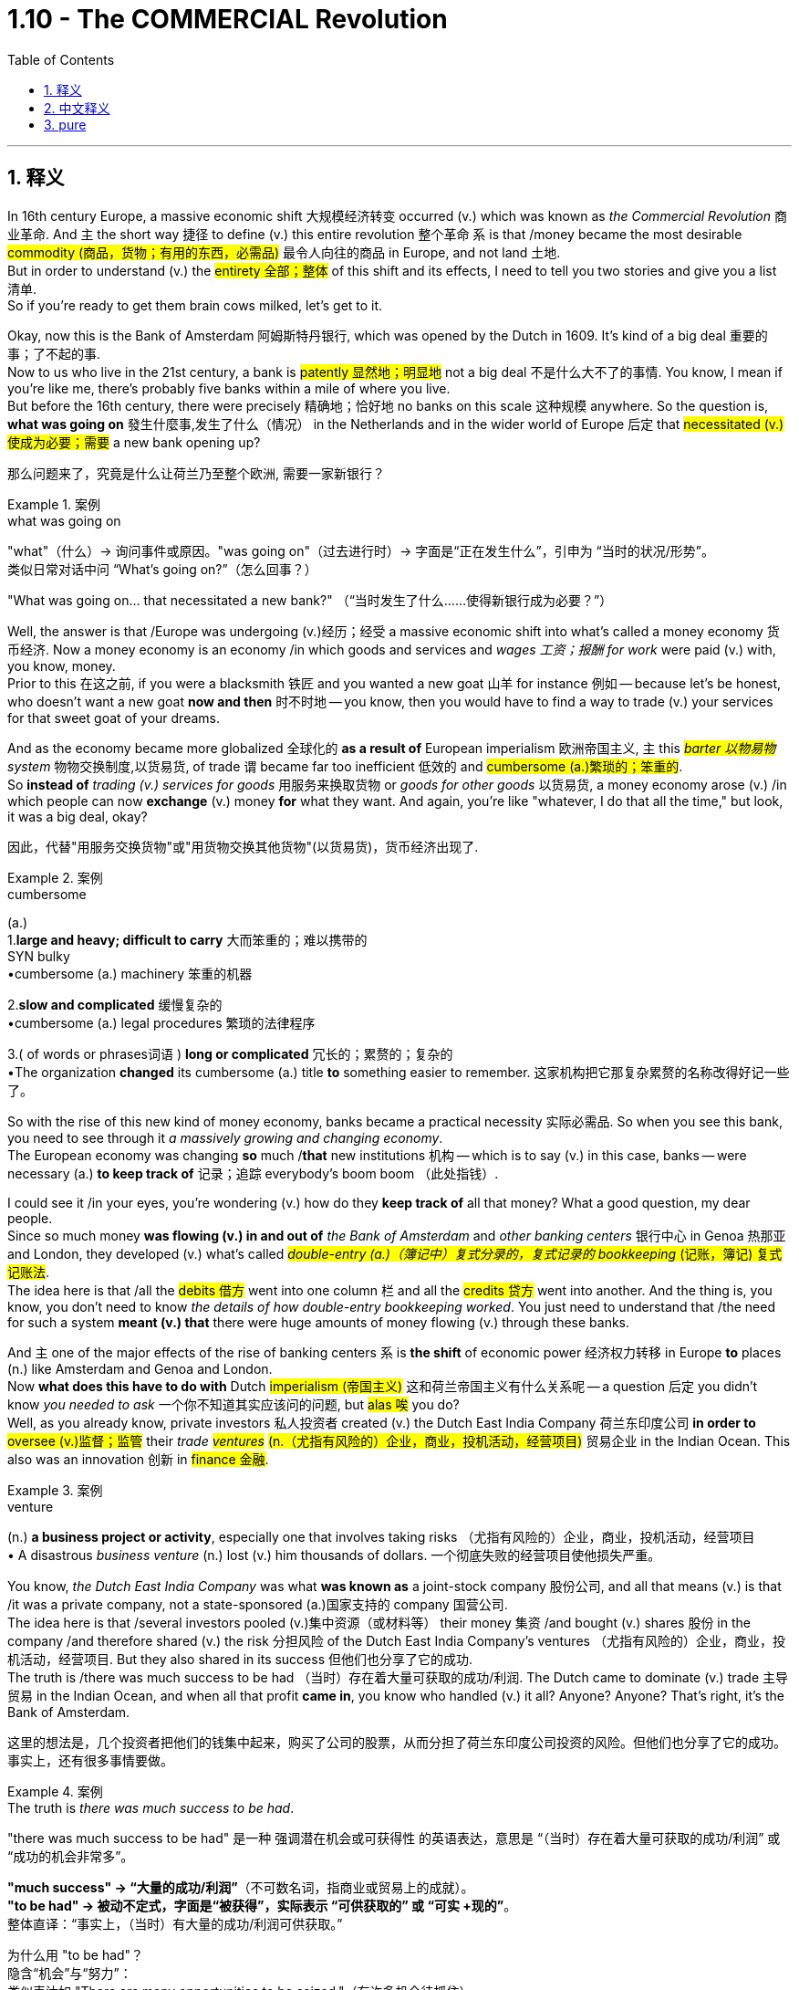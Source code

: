 
= 1.10 - The COMMERCIAL Revolution
:toc: left
:toclevels: 3
:sectnums:
:stylesheet: ../../myAdocCss.css

'''

== 释义

In 16th century Europe, a massive economic shift 大规模经济转变 occurred (v.) which was known as _the Commercial Revolution_ 商业革命. And `主` the short way 捷径 to define (v.) this entire revolution 整个革命 `系` is that /money became the most desirable #commodity (商品，货物；有用的东西，必需品)# 最令人向往的商品 in Europe, and not land 土地.  +
But in order to understand (v.) the #entirety 全部；整体# of this shift and its effects, I need to tell you two stories and give you a list 清单.  +
So if you're ready to get them brain cows milked, let's get to it. +

Okay, now this is the Bank of Amsterdam 阿姆斯特丹银行, which was opened by the Dutch in 1609. It's kind of a big deal 重要的事；了不起的事.  +
Now to us who live in the 21st century, a bank is #patently 显然地；明显地# not a big deal 不是什么大不了的事情. You know, I mean if you're like me, there's probably five banks within a mile of where you live.  +
But before the 16th century, there were precisely 精确地；恰好地 no banks on this scale 这种规模 anywhere. So the question is, *what was going on* 發生什麼事,发生了什么（情况） in the Netherlands and in the wider world of Europe 后定 that #necessitated (v.)使成为必要；需要# a new bank opening up? +

[.my2]
那么问题来了，究竟是什么让荷兰乃至整个欧洲, 需要一家新银行？

[.my1]
.案例
====
.what was going on
"what"​​（什么）→ 询问事件或原因。
​​"was going on"​​（过去进行时）→ 字面是“正在发生什么”，引申为 ​​“当时的状况/形势”​​。 +
类似日常对话中问 “What’s going on?”（怎么回事？）

"What was going on... that necessitated a new bank?"
（“当时发生了什么……使得新银行成为必要？”）
====

Well, the answer is that /Europe was undergoing (v.)经历；经受 a massive economic shift into what's called a money economy 货币经济. Now a money economy is an economy /in which goods and services and _wages 工资；报酬 for work_ were paid (v.) with, you know, money.  +
Prior to this 在这之前, if you were a blacksmith 铁匠 and you wanted a new goat 山羊 for instance 例如 -- because let's be honest, who doesn't want a new goat *now and then* 时不时地 -- you know, then you would have to find a way to trade (v.) your services for that sweet goat of your dreams. +

And as the economy became more globalized 全球化的 *as a result of* European imperialism 欧洲帝国主义, `主` this _##barter 以物易物## system_ 物物交换制度,以货易货, of trade `谓` became far too inefficient 低效的 and #cumbersome (a.)繁琐的；笨重的#.  +
So *instead of* _trading (v.) services for goods_ 用服务来换取货物 or _goods for other goods_ 以货易货, a money economy arose (v.) /in which people can now *exchange* (v.) money *for* what they want. And again, you're like "whatever, I do that all the time," but look, it was a big deal, okay? +

[.my2]
因此，代替"用服务交换货物"或"用货物交换其他货物"(以货易货)，货币经济出现了.

[.my1]
.案例
====
.cumbersome
(a.) +
1.*large and heavy; difficult to carry* 大而笨重的；难以携带的 +
SYN bulky +
•cumbersome (a.) machinery 笨重的机器 +

2.*slow and complicated* 缓慢复杂的 +
•cumbersome (a.) legal procedures 繁琐的法律程序 +

3.( of words or phrases词语 ) *long or complicated* 冗长的；累赘的；复杂的 +
•The organization *changed* its cumbersome (a.) title *to* something easier to remember. 这家机构把它那复杂累赘的名称改得好记一些了。 +
====

So with the rise of this new kind of money economy, banks became a practical necessity 实际必需品. So when you see this bank, you need to see through it _a massively growing and changing economy_.  +
The European economy was changing *so* much /*that* new institutions 机构 -- which is to say (v.) in this case, banks -- were necessary (a.) *to keep track of* 记录；追踪 everybody's boom boom （此处指钱）. +

I could see it /in your eyes, you're wondering (v.) how do they *keep track of* all that money? What a good question, my dear people.  +
Since so much money *was flowing (v.) in and out of* _the Bank of Amsterdam_ and _other banking centers_ 银行中心 in Genoa 热那亚 and London, they developed (v.) what's called #_double-entry (a.)（簿记中）复式分录的，复式记录的 bookkeeping_ (记账，簿记) 复式记账法#.  +
The idea here is that /all the #debits 借方# went into one column 栏 and all the #credits 贷方# went into another. And the thing is, you know, you don't need to know _the details of how double-entry bookkeeping worked_. You just need to understand that /the need for such a system *meant (v.) that* there were huge amounts of money flowing (v.) through these banks. +

And `主` one of the major effects of the rise of banking centers `系` is *the shift* of economic power 经济权力转移 in Europe *to* places (n.) like Amsterdam and Genoa and London.  +
Now *what does this have to do with* Dutch #imperialism (帝国主义)# 这和荷兰帝国主义有什么关系呢 -- a question 后定 you didn't know _you needed to ask_ 一个你不知道其实应该问的问题, but #alas 唉# you do?  +
Well, as you already know, private investors 私人投资者 created (v.) the Dutch East India Company 荷兰东印度公司 *in order to* #oversee (v.)监督；监管# their _trade ##ventures##_ #(n.（尤指有风险的）企业，商业，投机活动，经营项目)# 贸易企业 in the Indian Ocean. This also was an innovation 创新 in #finance 金融#. +

[.my1]
.案例
====
.venture
(n.) *a business project or activity*, especially one that involves taking risks （尤指有风险的）企业，商业，投机活动，经营项目 +
• A disastrous _business venture_ (n.) lost (v.) him thousands of dollars. 一个彻底失败的经营项目使他损失严重。
====

You know, _the Dutch East India Company_ was what *was known as* a joint-stock company 股份公司, and all that means (v.) is that /it was a private company, not a state-sponsored (a.)国家支持的 company 国营公司.  +
The idea here is that /several investors pooled (v.)集中资源（或材料等） their money 集资 /and bought (v.) shares 股份 in the company /and therefore shared (v.) the risk 分担风险 of the Dutch East India Company's ventures （尤指有风险的）企业，商业，投机活动，经营项目. But they also shared in its success 但他们也分享了它的成功.  +
The truth is /there was much success to be had （当时）存在着大量可获取的成功/利润. The Dutch came to dominate (v.) trade 主导贸易 in the Indian Ocean, and when all that profit *came in*, you know who handled (v.) it all? Anyone? Anyone? That's right, it's the Bank of Amsterdam. +

[.my2]
这里的想法是，几个投资者把他们的钱集中起来，购买了公司的股票，从而分担了荷兰东印度公司投资的风险。但他们也分享了它的成功。事实上，还有很多事情要做。

[.my1]
.案例
====
.The truth is _there was much success to be had_.
"there was much success to be had"​​ 是一种 ​​强调潜在机会或可获得性​​ 的英语表达，意思是 ​​“（当时）存在着大量可获取的成功/利润”​​ 或 ​​“成功的机会非常多”​​。

*"much success"​​ → “大量的成功/利润”*（不可数名词，指商业或贸易上的成就）。 +
​​*"to be had"​​ → 被动不定式，字面是“被获得”，实际表示 ​​“可供获取的”​​ 或 ​​“可实 +现的”*​​。 +
​​整体直译​​：​​“事实上，（当时）有大量的成功/利润可供获取。”​ +

为什么用 "to be had"？​​ +
​​隐含“机会”与“努力”​​： +
类似表达如 "There are many opportunities to be seized."（有许多机会待抓住）。 +

"to be had" 暗示成功 ​​需要主动争取​​，而非 passively waiting（被动等待）。 +
​​对比其他表达​​： +
*若说 "there was much success"，仅陈述“成功存在”，但 ​​"to be had"​​ 强调 ​​“可争取性”​*​，更符合 VOC 作为商业公司的冒险性质。 +

====


So the point is, this bank stands (v.) as a #monument 丰碑；纪念物# to the massive economic shifts toward a _money economy_ in 16th century Europe. +

For the second story, let me introduce you to a mountain 山，高山 you've probably never *heard of* /in a place 后定 you have likely never been 你可能从来没有去过. This is a mountain in the city of Potosí 波托西, which is located (v.) in what is now southern Bolivia 玻利维亚, and _which was_ in the 16th century _part of the Spanish Empire_ in the Americas 美洲.  +
And the Spanish loved this mountain. And you know, love is probably too weak 虚弱的，无力的 a word. They loved it, they #loafed (v.)闲逛，游荡;一条（面包）# it, and they loved it *so* much *that* they drew (v.)描绘；起草 it, they painted it, they sent _postcards 明信片 of it_ back to Spain. They positively 绝对地 #fainted (v.)晕厥# over this mountain.  +
强调句 *It was* this mountain *that* would change (v.) the face of the European economy for almost 150 years. +

[.my1]
.案例
====
.Cerro Rico
是安第斯山脉中玻利维亚城市 Potosí  (波托西) 附近的一座山峰。塞罗里科山通常被认为是由银矿石“构成”的，它因为向西班牙帝国提供了大量的白银而闻名. +
由于在山上进行采矿作业，波托西市成为新大陆最大的城市之一。

波多西山是人类历史上最丰富的银矿。16 世纪至 18 世纪，全球 80%的银矿都产自这座矿山。

这座山上的银矿开采活动, 至今仍在继续。*由于恶劣的劳动条件，例如缺乏防护设备以防止持续吸入粉尘，许多矿工患上了" silicosis 硅肺病" 。他们的预期寿命约为 40 年。*

到 1565 年，塞罗里科的高品位银矿石已经开采殆尽。 在一种被称为 “露台法” 的银提取方法引入后，银的提取工作重新开始。这种方法使用汞, 形成"银汞合金"，并从低品位矿石中提取银。**由于使用汞，**且矿井中银的产量很高，美洲印第安劳工**"汞中毒"现象十分常见，导致许多矿工死亡。**

image:/img/Cerro Rico.jpg[,25%]
image:/img/Cerro Rico 2.jpg[,35%]

====

So why did they love it so much? Because inside that mountain /they found metric buttloads of 大量的 silver 白银. And as that silver *was sent back to* Spain /and flooded 涌入；充斥 the European economy, it had a couple major effects. +

First, `主` this #influx (n.)流入;（人或物的）大量涌入，大量流入；（水）流入，注入（河，湖，海）# of silver `谓` caused (v.) what's known as the Price Revolution 价格革命, which is a phenomenon 现象 in which prices steadily 稳定地 rose (v.) for about a century and a half 一个半世纪.  +
Now why would more silver cause (v.) prices to rise (v.)? Well, that's what we call inflation 通货膨胀.  +
And think about it -- if people living in Spain _all of a sudden_ 突然 had (v.) a bunch more money to spend  (v.)花（钱），花费；消耗, then what are they going to do? They're going to buy a bunch of #crap 质量差的东西；蹩脚货#.  +
Well, when the producers of that stuff *realize (v.) that* they'*re running short 缺乏，不足 on* goods 货物短缺, they're going *to raise (v.) their prices* /so that their stocks aren't #depleted (v.)耗尽,使减少，弄空# so quickly. And that *makes (v.) sense*, right? +

But the problem is that /all this new wealth was not equally distributed (v.)分配 to everyone. So for all those people /who weren't fortunate enough *to get their hands 得到，获得 on* this new influx 大量涌入，大量流入 of silver, for them /`主` the prices of goods they needed `谓` just rose (v.), and they had no money *to pay for* it.  +
And while this started (v.) in Spain, the effects of the Price Revolution were felt (v.) throughout much of Europe as well. +

But we're talking about agriculture 农业 here, so what did the Price Revolution have to do with 涉及，牵涉 farming? Well, first you need to understand _how farming had been done_ prior to this.  +
So before the 16th century, most European agriculture was organized *according to* a system called feudalism 封建制度. In this system, a king *granted (v.) land 授予土地 to* nobles 贵族 who then employed (v.) peasants 农民 to work (v.) the land.  +
And these peasants' lives (n.) were oriented (v.)朝向，面对 around 以……为中心 the #manor 庄园；领地；采邑#, which was the agricultural estate 农业地产 under the noble's control. +

[.my1]
.案例
====
.manor
1.( also ˈmanor house ) _a large country house_ surrounded by land that belongs to it 庄园宅第 +
2._an area of land_ with a manor house on it 庄园；庄园领地 +
3.( slang) an area in which sb works or for which they are responsible, especially officers at a police station 工作区；（尤指警察的）管辖区 +

-> 单词remain（逗留），前缀re-指“往回”；词根main指“逗留，停留”，来自拉丁语manere（停留）。与之同源的如manor（庄园），字面义是“停留之地”；再如mansion（宅邸），其中mans-最终来自拉丁语manere的过去分词词干，所以也是同源词。

image:/img/manor.jpg[,15%]

====

And on those #manors 庄园；领地；采邑#, the peasants *engaged mainly in* what's known as #subsistence (a.)自给自足的，仅够自用的# farming 自给农业, which means (v.) *they grew only what they needed* to survive.  +
Now in that system, _soil exhaustion_ 土壤耗竭 was _a constant threat_ 持续的威胁 /*with* which they *contended* (v.)应对. So `主` the solution they #*came up with* 提出了，出台了# `系` was pretty brilliant, and that was _crop rotation_ 作物轮作. +

In Mediterranean Europe 地中海欧洲, this took (v.) the form of the two-field system 两田制, *which meant that* half the land would be planted (v.) each season /while _the other half_ would not be planted -- or you know, *lie (v.) fallow* 休耕 -- *in order* that `主` _the #fallow (a.)休耕的；不活跃的# land_ `谓` could #replenish (v.)补充，重新装满；补足（原有的量）# its nutrients 养分 for the next season.  +
In northern Europe, they had _the three-field system_ 三田制 where they *divided* (v.) their land *into* three sections 部分 /and then *planted (v.) two* _each season_ 每季度 /and then let (v.) one _lie fallow_ -- *which is to say* (v.)换句话说 _two-thirds of the soil_ was productive (a.)生产性的；产生……的; 多产的；富饶的 each season. +

[.my1]
.案例
====
.fallow
(a.)休耕的；休闲的.
-> 来自PIE*pel, #转，折叠，词源同 fold,# ply. 原指犁过的土地，后指犁过但未耕种的土地，最后指现在的词义。



.replenish
[ VN] *~ sth (with sth)* :  ( formal ) to make sth full again by replacing what has been used 补充；重新装满 +
SYN top up +
•to replenish (v.) food and water supplies 补充食物和水 +
•Allow me *to replenish (v.) your glass*. 让我再给您斟满。 +
====

And that's how things went (v.) /until `主` the mountain in Potosí `谓` started #spewing (v.)喷涌，喷射;喷出# silver into the Spanish economy /and making parts of the population *#fabulously (ad.)难以置信地；惊人地# wealthy* 极其富有.  +
And that produced (v.) a big change in agriculture. Large landowners 大地主 and capitalist investors 资本主义投资者 began *to see* _the open field system_ 敞田制 *as* wasteful 浪费的 /and desired (v.) to increase (v.) available land 可利用土地 /so that #_crop yields_ 农作物产量# would increase. +

[.my1]
.案例
====
.open field system
敞田制(露天耕作系统), 是中世纪欧洲大部分地区流行的农业系统.

- 在中世纪，很少有土地是完全属于所有人的。相反，领主通常拥有国王授予的权利，而佃户则从领主那里租用土地。
- 每个庄园或村庄, 都有两到三块大田，通常每块几百英亩，这些田地又被分成许多狭长的土地条带。
- 这些狭长的土地条带, 由农民耕种，他们通常被称为佃农或农奴 。
- "露天耕作制度"最显著的特征是，**庄园的耕地, 被划分成许多狭长的弗隆（Sports of St. Long）用于耕种。耕地没有围栏，**因此得名露天耕作制度。*每个佃户耕种庄园周围散布的几块土地。*
- 田地被分成称为弗隆 (furlong) 的小块。弗隆进一步细分为细长的条状土地，称为垄 (selion) 或田埂 (ridge)。

- 领主要求佃户支付租金和劳动力 ，但**#佃户对耕地和公共土地, 拥有牢固的使用权，这些权利代代相传。中世纪的领主无正当理由, 不得驱逐佃户，也不得雇佣劳动力来取代他。**同样，*大多数佃户也不能自由地离开庄园, 前往其他地方, 或从事其他职业而不受惩罚 (即不能自由转行. 被束缚在土地上了)。#*
- **#资本主义的兴起, 和"土地作为可以买卖的商品"的概念, 导致了"露天田地制度"的逐渐消亡。#**这种转变持续了几个世纪，尤其是在 15 世纪之后，*#在英格兰被称为" enclosure (圈地运动)"。#*

image:/img/open field system.svg[,50%]
====


For example, in England, legislation 立法；法律 was passed (v.)  to allow investors *to purchase (v.) public land* 公有土地, which was land 后定 that everyone could use (v.) #to graze (v.)吃草；放牧# their animals 放牧. And this was really important for peasants who couldn't afford (v.) land of their own.  +
This became known as _the #enclosure 圈占地；圈用地；围场# movement_ 圈地运动, and it *benefited* (v.)受益 the large landowners #*tremendously* 极大地,非常地；可怕地；惊人地# /but seriously disrupted (v.)扰乱 _the way of life_ 生活方式 of the peasantry 农民阶级 /and also _in many cases_ increased (v.) their poverty 贫困. +

Regardless 不管怎样, power was now *shifting (v.) to* the banking elites 银行精英 and the landowners. And with this _increasing influence_ of money, many places in Europe began (v.) *to shift (v.) toward* #capitalism 资本主义# /and away from mercantilism 重商主义.  +
Now capitalism is an economic system /in which _the means 手段，方法 of production_ 生产资料 are owned (v.) by private individuals *as opposed to* 与……相反 the state. +

And as capitalism made (v.) some Europeans rich, they decided *to spend* (v.) a lot of that money *on* land, which *led directly to* the #commercialization 商品化，商业化# of agriculture 农业商业化. The idea here is that /land *was now seen not as* a way to #subsist (v.)（尤指靠有限的食物或钱）维持生活，度日# or #*to scratch out a living* 勉强维持生计#, but *as* a means (n.) to earn (v.) more money for the one who owned it.  +
Now `主` _the stuff we grow_ (v.) or _the sheep we shave_ (v.)剃（须），刮去（毛发） `系` is for #profit 利润#, not survival (n.a.)生存；存活；幸存. +

[.my1]
.案例
====
.scratch
(v.) *~ (at sth)* : to rub (v.) your skin with your nails, usually because it is itching 挠，搔（痒处） +
[ VN] *~ a living* : to make enough money to live on, but with difficulty 勉强维持生活
====

Now as I mentioned, that created (v.) a great deal of hardship 艰难；困苦 for the peasantry 农民（总称）；农民身分 in these places, and that *leads* me *to* a list.  +
The first effect of _the Commercial Revolution_ was the rise of a new economic elite 经济精英. For example, in France you saw the rise of _the nobles of the ##robe##_ #(袍服，礼袍；睡袍，浴衣)# 穿袍贵族.
Remember that /prior to this, titles of nobility 贵族头衔 were connected to land, and `主` basically the only way you could become a noble `系` was by being born (v.) into the family.  +
But in France, these _nobles of the robe_ were those who didn't have any #nobility 贵族；崇高，高尚# in their blood /but could afford (v.) *to* sort of 某种程度上,可以说,算是, you know, *buy* (v.) their way into nobility 花钱获得贵族身份. +

[.my1]
.案例
====
.Nobles of the Robe
通常，这些职位本身并不赋予持有者贵族头衔 ，例如男爵或子爵 （尽管持有者也可能拥有这样的头衔）. 但它们几乎总是与特定职能相关。 +
在法国大革命前，长袍贵族与更古老的贵族, 一起构成了第二等级 。

由于**这些贵族，尤其是法官，通常在大学学习过，因此他们被称为“袍贵族”，以学者在毕业典礼上穿着的长袍或礼服命名 (古代, 就把法官是贵族的一种)。** 在 18 世纪，通过司法职位获得贵族身份几乎被禁止。 +

.but could afford to _sort of_, you know, buy their way into nobility.
"sort of"​​ ≈ ​​“某种程度上”​​、​​“可以说”​​、​​“算是”
+
作者用 ​​"sort of"​​ 修饰 ​​"buy their way into nobility"​​（买通途径成为贵族），目的是： +
​​暗示“非正式手段”​​：
这些“穿袍贵族”（nobles of the robe）并非通过传统世袭方式，而是通过金钱或政治手段 ​​“近似于”​​ 买到了贵族身份，但过程可能不完全是直接交易（例如还包括贿赂、担任官职等间接途径）。
====

The second effect of _the Commercial Revolution_ was _the increasing freedom_ of #serfs 农奴#, *which is to say* peasants who work (v.)  the land. In _feudal periods_ 封建时期, serfs 农奴 were basically *bound (v.) to* the land 被束缚在土地上 and lived (v.) at the pleasure of the nobility 贵族的意愿.  +
But with the movement towards _the commercialization of agriculture_, many of these peasants were cut (v.) _free (a.) of_ 未固定的；未缚住的 the feudal arrangement (封建安排) 被剥夺了封建制度的权利. Now that wasn't necessarily a good thing _in all cases_, but I'll save (v.) that for the next point. +

[.my1]
.案例
====
.free
(a.)*~ (of sth)* : not attached to sth or trapped by sth 未固定的；未缚住的 +
•Pull gently on _the free end_ of the rope. 轻拉绳索松开的一端。 +
•They had to be cut _free (a.) from their car_ after the accident. 事故后，得破开汽车把他们救出来。 +
•She finally managed to pull herself free. 她终于设法挣脱了。 +

.many of these peasants were cut free (a.) of the feudal arrangement.
​​"cut"​​（切断）
象征性地表示“解除束缚”，类似剪断绳索。 +
​​"free (a.) of"​​（摆脱……）
强调脱离原有的限制或状态。 +
​​被动语态 "were cut free"​​
暗示农民并非主动逃离，而是因外部力量（如农业商业化）被迫/被动获得自由。
====


Regardless, `主` this increasing freedom for serfs `系` was mainly a phenomenon 现象 in western Europe, while in the east, #serfdom 农奴制# became more entrenched (a.)根深蒂固的.  +
Over in the east 在东方, nobles #*clamped (v.)（用夹具）夹紧，夹住，固定 down 压制；取缔 on*#  serfdom /and even *went so far* as to 甚至 restrict (v.) the rights of serfs 限制农奴权利 /in order to consolidate (v.) their power 巩固权力. This *led* in many cases *to* _peasant ##revolts##_ #(起义，反抗,叛乱)# 农民起义, but they *were* usually *put down* 镇压 by the landed nobility 贵族地主. +

[.my1]
.案例
====
.clamp ˈdown (on sb/sth)
to take strict action in order to prevent sth, especially crime 严厉打击（犯罪等） +
•a campaign by police *to clamp down on* street crime 警方严厉打击街头犯罪的运动
====

The third effect of __the Commercial Revolution __was urban migration 城市移民.  +
Now that all these peasants are being cut free (a.) from the land, many of them migrated to cities *looking for* work. And as these migrants poured into 涌入 the cities, they _put strain on_ 对……造成压力 the city's resources 资源.  +
Old buildings were subdivided 细分 into small apartments /and then crammed (v.)把……塞进，挤满 full of 挤满 people. And those conditions caused (v.) deadly diseases like the #plague 瘟疫# and #tuberculosis 肺结核# to spread (v.) rapidly.  +
Additionally 此外, with all these new people, there were not nearly enough jobs for everyone, and so urban poverty 城市贫困 became a real problem. +

And finally, the fourth effect of _the Commercial Revolution_ was a change in family patterns 家庭模式. After _the Black Death_ 黑死病 in which more than 20 million people died, Europe needed to #repopulate (v.)重新繁衍人口#, so the rate of marriage 结婚率 began to rise /and people were getting married younger as well.  +
However, during the Little Ice Age 小冰河期 which began around 1300, `主` the #malnutrition 营养不良# and disease 后定  caused by _the #scarcity 不足，缺乏# of food_ 食物短缺 `谓` caused (v.) many in _the agricultural class_ 农业阶层 to have smaller families /and to wait *to become financially stable* 经济稳定 later in life before marrying. +

And there was also a decline 下降，衰退 in multi-generational #households (一家人；家庭；同住一所房子的人)# 多代同堂家庭 *as a result of* _late marriages_ 晚婚. Women had *fewer* _childbearing years_ 生育年限, *more* #miscarriages (n.)流产# and #stillbirths (n.)死胎,死产#, and higher rates of _infant ##mortality##_ #(死亡数量；死亡率；生命的有限,必死性)# 婴儿死亡率. +

[.my1]
.案例
====
.stillbirth
-> still (a.)静止的；平静的；安静的；寂静的
====

And click right here to grab my AP Euro review pack, which has everything you need to get an A in your class and a 5 on your exam in May. If you need more help with Unit 1, then this playlist right here is the bee's knees （非正式）出类拔萃的, as nobody says. I'll see you in Unit 2. Heimler out. +

'''

== 中文释义

*在16世纪的欧洲，发生了一场大规模的经济变革，被称为"商业革命"*（Commercial Revolution）。对这场革命的简短定义是，在欧洲，**金钱成为了最令人渴望的商品，而不再是土地。**但为了理解这场变革的全貌及其影响，我需要给你讲两个故事，并列出一些要点。所以，如果你准备好获取知识，那我们开始吧。  +

好的，这是**阿姆斯特丹银行（Bank of Amsterdam），由荷兰人于1609年开设。这可是件大事。**对于生活在21世纪的我们来说，一家银行显然不是什么大事。我的意思是，如果你像我一样，你住的一英里范围内可能就有五家银行。但在16世纪之前，任何地方都完全没有这种规模的银行。*所以问题是，在荷兰以及更广泛的欧洲世界，发生了什么事情，使得开设一家新银行成为必要呢？*  +

嗯，**答案是欧洲正在经历一场大规模的经济转变，转变为所谓的"货币经济"（money economy）。**货币经济是这样一种经济体系，**在这个体系中，商品、服务以及工作的工资, 都是用"货币"来支付的。在此之前，**如果你是一名铁匠，比如说你想要一只新山羊——老实说，谁不时不时想要一只新山羊呢——你就必须想办法用你的服务, 去交换你梦想中的那只可爱的山羊(*以货易货*)。  +

**随着欧洲帝国主义导致经济更加全球化，这种"以物易物"的贸易体系, 就变得极其低效和繁琐。所以，**人们不再用"服务交换商品"或"用商品交换其他商品"，而是**出现了"货币经济"，**在这种经济体系中，人们现在可以**用"货币"来交换他们想要的东西。**再说一次，你可能会想“不管啦，我一直都是这样做的”，但是听着，这在当时可是件大事，好吗？  +

所以，**随着这种新型"货币经济"的兴起，银行成为了一种实际的必需品。**所以当你看到这家银行时，你需要透过它看到一个大规模增长和变化的经济。*欧洲经济变化如此之大，以至于需要新的机构——在这种情况下就是银行——来记录每个人的财富。*  +

我能从你的眼神中看出来，你在想, 他们是如何记录所有这些钱的呢？问得好，亲爱的朋友们。由于大量的资金流入和流出阿姆斯特丹银行, 以及热那亚（Genoa）和伦敦（London）的其他银行中心，**他们发展出了所谓的"复式记账法"（double-entry bookkeeping）。**其理念是，**所有的借方记录在一列，所有的贷方记录在另一列。**而且，你不需要知道"复式记账法"的具体运作细节。你只需要明白，*对这样一种系统的需求, 意味着有大量的资金流经这些银行*。  +

**#银行中心的兴起的一个主要影响是，欧洲的经济权力, 转移到了像阿姆斯特丹、热那亚和伦敦这样的(金融中心)地方。#**那么这与荷兰帝国主义（Dutch imperialism）有什么关系呢？这是一个你可能没想到需要问的问题，但其实你确实需要了解。嗯，正如你已经知道的，*私人投资者创建了"荷兰东印度公司"（Dutch East India Company），以监督他们在印度洋（Indian Ocean）的贸易冒险。这在金融领域也是一种创新。*  +

你知道，**"荷兰东印度公司"是所谓的"股份制公司"（joint-stock company），这意味着它是一家私人公司(民营企业)，而不是国家资助的公司(不是国企)。**其理念是，几个投资者汇集他们的资金, 并购买公司的股份，因此他们共同承担"荷兰东印度公司"冒险的风险。但他们也分享公司的成功。事实上，**"荷兰东印度公司"取得了很大的成功。荷兰人开始主导印度洋的贸易，当所有的利润流入时，你知道是谁来处理这些利润吗？**有人知道吗？没错，*是阿姆斯特丹银行。*  +

*所以重点是，这家银行是16世纪欧洲向"货币经济"的大规模经济转变的一个象征。*  +

对于第二个故事，让我给你介绍一座山，你可能从未听说过这座山，也可能从未去过这座山所在的地方。这是位于波托西（Potosí）市的一座山，波托西位于现在的玻利维亚（Bolivia）南部，在16世纪时是西班牙在美洲（the Spanish Empire in the Americas）的一部分。西班牙人非常喜欢这座山。而且，“喜欢”这个词可能太轻描淡写了。他们热爱这座山，非常热爱，他们绘制这座山的图画，把它画下来，还把它的明信片寄回西班牙。他们真的对这座山着迷。就是这座山在近150年的时间里改变了欧洲经济的面貌。  +

那么他们为什么这么喜欢这座山呢？因为**在这座山里，他们发现了大量的白银。随着这些白银被送回西班牙并涌入欧洲经济，它产生了几个主要影响。**  +

首先，**白银的涌入导致了所谓的"价格革命"（Price Revolution），这是一种持续了大约一个半世纪的物价稳步上涨的现象。那么为什么更多的白银会导致物价上涨呢？嗯，这就是我们所说的"通货膨胀"（inflation）。**想想看——如果生活**在西班牙的人们突然有了大量的钱可以花，那么他们会怎么做呢？他们会购买大量的东西(求大于供, 物价上升)。嗯，当这些东西的生产者意识到他们的商品短缺时，他们会提高价格，**这样他们的库存就不会那么快耗尽。这是有道理的，对吧？  +

**##但问题是，这些新财富(流入的金银)并没有平均分配给每个人(导致社会贫富差距扩大)。##所以对于那些没有足够幸运获得这些新涌入白银的人来说，他们所需商品的价格上涨了，而他们却没有钱来支付。**而且，*虽然价格革命始于西班牙，但欧洲大部分地区都感受到了它的影响。*  +

但我们这里谈论的是农业，那么"价格革命"与农业有什么关系呢？嗯，首先你需要了解在此之前农业是如何进行的。*##在16世纪之前，大多数欧洲农业是按照一种叫做"封建主义"（feudalism）的体系来组织的。##在这个体系中，国王把土地授予贵族，##贵族再雇佣农民来耕种土地。##这些农民的生活围绕着"庄园"（manor）展开，庄园是贵族控制下的农业地产。*  +

*##在那些庄园里，农民主要从事所谓的"自给农业"（subsistence farming），这意味着他们只种植他们生存所需的东西。在那个体系中，土壤肥力耗尽是他们一直面临的威胁。##所以他们想出的解决办法相当聪明，那就是"轮作"（crop rotation）。*  +

在地中海欧洲，采用的是"两田制"（two-field system），这意味着每个季节有一半的土地会被种植，而另一半土地则休耕，这样休耕的土地可以为下一个季节补充养分。在北欧，他们采用**"三田制"（three-field system），他们把土地分成三部分，每个季节种植两部分，然后让一部分土地休耕，也就是说每个季节有三分之二的土地是有产出的。**  +

事情一直是这样，直到波托西的那座山开始向西班牙经济注入白银，并让一部分人变得极其富有。这给农业带来了巨大的变化。*大土地所有者和资本主义投资者开始认为, 敞田制（open field system）很浪费，并希望增加可利用的土地，这样农作物产量就会增加。*  +

例如，*在英国，通过了一项立法，允许投资者购买"公共土地"，这些土地是每个人都可以用来放牧的土地。这对那些买不起自己土地的农民来说非常重要。这被称为"圈地运动"（enclosure movement），它极大地有利于"大土地所有者"，但严重扰乱了农民的生活方式，在很多情况下还加剧了他们的贫困。*  +

不管怎样，*权力现在转移到了银行精英和土地所有者手中。##随着金钱影响力的增加，欧洲的许多地方开始从"重商主义"（mercantilism）转向"资本主义"（capitalism）。##资本主义是一种经济体系，在这个体系中，生产资料归私人所有，而不是归国家所有。*  +

**随着资本主义让一些欧洲人变得富有，他们决定把大量的钱花在土地上，这直接导致了农业的商业化（commercialization of agriculture）。其理念是，土地现在不再被视为维持生计的方式，**而是土地所有者赚取更多钱的一种手段。*现在我们种植的东西, 或我们放牧的羊, 都是为了盈利，而不是为了生存 (市场经济, 生产以供出售, 而非自给自足)。*  +

正如我提到的，这给这些地方的农民带来了很多困难，这就引出了我要列出的要点。**商业革命的第一个影响, 是新的经济精英的崛起。**例如，在法国，出现了"穿袍贵族"（nobles of the robe）的崛起。记住，在此之前，贵族头衔与土地相关，基本上你成为贵族的唯一途径, 就是出生在贵族家庭。但在法国，这些"穿袍贵族"是那些没有贵族血统(但有钱, 是暴发户)，但有能力通过购买来进入贵族阶层的人。  +

**商业革命的第二个影响, 是农奴（serfs）获得了更多的自由，**农奴就是耕种土地的农民。**在封建时期，农奴基本上被束缚在土地上，他们的生活由贵族决定。但随着农业商业化的发展，许多这样的农民摆脱了封建束缚。**不过，这在所有情况下不一定是件好事，关于这一点我会在后面讲到。  +

不管怎样，**农奴获得更多自由, 主要是西欧的现象，而在东欧，农奴制变得更加根深蒂固。**在东欧，贵族加强了对农奴制的控制，**甚至进一步限制农奴的权利，**以巩固他们的权力。这在很多情况下导致了农民起义，但通常会被地主贵族镇压下去。  +

**商业革命的第三个影响, 是城市移民（urban migration）。既然所有这些农民都从土地上解放出来，他们中的许多人迁移到城市寻找工作。**随着这些移民涌入城市，他们给城市资源带来了压力。旧建筑被分割成小公寓，里面挤满了人。这些条件**导致像瘟疫（plague）和肺结核（tuberculosis）这样致命的疾病迅速传播。此外，有了这么多新人口，却没有足够的工作岗位，所以"城市贫困"成为了一个真正的问题。**  +

最后，**商业革命的第四个影响, 是家庭模式的变化。**在黑死病（Black Death）导致超过2000万人死亡之后，欧洲需要重新增加人口，所以结婚率开始上升，**人们结婚的年龄也变小了。**然而，在大约1300年开始的小冰期（Little Ice Age）期间，食物短缺导致的营养不良和疾病, 使得**许多农业阶层的人组建更小的家庭，并且在生活经济稳定之后才结婚。**  +

点击这里获取我的美国大学预修课程欧洲历史复习资料包，它包含了你在课堂上取得A以及在五月份的考试中获得5分所需要的一切。如果你在第一单元需要更多帮助，那么这个播放列表非常棒，虽然没人这么说。我们第二单元见。海姆勒下线了。  +

'''

== pure

In 16th century Europe, a massive economic shift occurred which was known as the Commercial Revolution. And the short way to define this entire revolution is that money became the most desirable commodity in Europe, and not land. But in order to understand the entirety of this shift and its effects, I need to tell you two stories and give you a list. So if you're ready to get them brain cows milked, let's get to it.

Okay, now this is the Bank of Amsterdam, which was opened by the Dutch in 1609. It's kind of a big deal. Now to us who live in the 21st century, a bank is patently not a big deal. You know, I mean if you're like me, there's probably five banks within a mile of where you live. But before the 16th century, there were precisely no banks on this scale anywhere. So the question is, what was going on in the Netherlands and in the wider world of Europe that necessitated a new bank opening up?

Well, the answer is that Europe was undergoing a massive economic shift into what's called a money economy. Now a money economy is an economy in which goods and services and wages for work were paid with, you know, money. Prior to this, if you were a blacksmith and you wanted a new goat for instance -- because let's be honest, who doesn't want a new goat now and then -- you know, then you would have to find a way to trade your services for that sweet goat of your dreams.

And as the economy became more globalized as a result of European imperialism, this barter system of trade became far too inefficient and cumbersome. So instead of trading services for goods or goods for other goods, a money economy arose in which people can now exchange money for what they want. And again, you're like "whatever, I do that all the time," but look, it was a big deal, okay?

So with the rise of this new kind of money economy, banks became a practical necessity. So when you see this bank, you need to see through it a massively growing and changing economy. The European economy was changing so much that new institutions -- which is to say in this case, banks -- were necessary to keep track of everybody's boom boom.

I could see it in your eyes, you're wondering how do they keep track of all that money? What a good question, my dear people. Since so much money was flowing in and out of the Bank of Amsterdam and other banking centers in Genoa and London, they developed what's called double-entry bookkeeping. The idea here is that all the debits went into one column and all the credits went into another. And the thing is, you know, you don't need to know the details of how double-entry bookkeeping worked. You just need to understand that the need for such a system meant that there were huge amounts of money flowing through these banks.

And one of the major effects of the rise of banking centers is the shift of economic power in Europe to places like Amsterdam and Genoa and London. Now what does this have to do with Dutch imperialism -- a question you didn't know you needed to ask, but alas you do? Well, as you already know, private investors created the Dutch East India Company in order to oversee their trade ventures in the Indian Ocean. This also was an innovation in finance.

You know, the Dutch East India Company was what was known as a joint-stock company, and all that means is that it was a private company, not a state-sponsored company. The idea here is that several investors pooled their money and bought shares in the company and therefore shared the risk of the Dutch East India Company's ventures. But they also shared in its success. The truth is there was much success to be had. The Dutch came to dominate trade in the Indian Ocean, and when all that profit came in, you know who handled it all? Anyone? Anyone? That's right, it's the Bank of Amsterdam.

So the point is, this bank stands as a monument to the massive economic shifts toward a money economy in 16th century Europe.

For the second story, let me introduce you to a mountain you've probably never heard of in a place you have likely never been. This is a mountain in the city of Potosí, which is located in what is now southern Bolivia, and which was in the 16th century part of the Spanish Empire in the Americas. And the Spanish loved this mountain. And you know, love is probably too weak a word. They loved it, they loafed it, and they loved it so much that they drew it, they painted it, they sent postcards of it back to Spain. They positively fainted over this mountain. It was this mountain that would change the face of the European economy for almost 150 years.

So why did they love it so much? Because inside that mountain they found metric buttloads of silver. And as that silver was sent back to Spain and flooded the European economy, it had a couple major effects.

First, this influx of silver caused what's known as the Price Revolution, which is a phenomenon in which prices steadily rose for about a century and a half. Now why would more silver cause prices to rise? Well, that's what we call inflation. And think about it -- if people living in Spain all of a sudden had a bunch more money to spend, then what are they going to do? They're going to buy a bunch of crap. Well, when the producers of that stuff realize that they're running short on goods, they're going to raise their prices so that their stocks aren't depleted so quickly. And that makes sense, right?

But the problem is that all this new wealth was not equally distributed to everyone. So for all those people who weren't fortunate enough to get their hands on this new influx of silver, for them the prices of goods they needed just rose, and they had no money to pay for it. And while this started in Spain, the effects of the Price Revolution were felt throughout much of Europe as well.

But we're talking about agriculture here, so what did the Price Revolution have to do with farming? Well, first you need to understand how farming had been done prior to this. So before the 16th century, most European agriculture was organized according to a system called feudalism. In this system, a king granted land to nobles who then employed peasants to work the land. And these peasants' lives were oriented around the manor, which was the agricultural estate under the noble's control.

And on those manors, the peasants engaged mainly in what's known as subsistence farming, which means they grew only what they needed to survive. Now in that system, soil exhaustion was a constant threat with which they contended. So the solution they came up with was pretty brilliant, and that was crop rotation.

In Mediterranean Europe, this took the form of the two-field system, which meant that half the land would be planted each season while the other half would not be planted -- or you know, lie fallow -- in order that the fallow land could replenish its nutrients for the next season. In northern Europe, they had the three-field system where they divided their land into three sections and then planted two each season and then let one lie fallow -- which is to say two-thirds of the soil was productive each season.

And that's how things went until the mountain in Potosí started spewing silver into the Spanish economy and making parts of the population fabulously wealthy. And that produced a big change in agriculture. Large landowners and capitalist investors began to see the open field system as wasteful and desired to increase available land so that crop yields would increase.

For example, in England, legislation was passed to allow investors to purchase public land, which was land that everyone could use to graze their animals. And this was really important for peasants who couldn't afford land of their own. This became known as the enclosure movement, and it benefited the large landowners tremendously but seriously disrupted the way of life of the peasantry and also in many cases increased their poverty.

Regardless, power was now shifting to the banking elites and the landowners. And with this increasing influence of money, many places in Europe began to shift toward capitalism and away from mercantilism. Now capitalism is an economic system in which the means of production are owned by private individuals as opposed to the state.

And as capitalism made some Europeans rich, they decided to spend a lot of that money on land, which led directly to the commercialization of agriculture. The idea here is that land was now seen not as a way to subsist or to scratch out a living, but as a means to earn more money for the one who owned it. Now the stuff we grow or the sheep we shave is for profit, not survival.

Now as I mentioned, that created a great deal of hardship for the peasantry in these places, and that leads me to a list. The first effect of the Commercial Revolution was the rise of a new economic elite. For example, in France you saw the rise of the nobles of the robe. Remember that prior to this, titles of nobility were connected to land, and basically the only way you could become a noble was by being born into the family. But in France, these nobles of the robe were those who didn't have any nobility in their blood but could afford to sort of, you know, buy their way into nobility.

The second effect of the Commercial Revolution was the increasing freedom of serfs, which is to say peasants who work the land. In feudal periods, serfs were basically bound to the land and lived at the pleasure of the nobility. But with the movement towards the commercialization of agriculture, many of these peasants were cut free of the feudal arrangement. Now that wasn't necessarily a good thing in all cases, but I'll save that for the next point.

Regardless, this increasing freedom for serfs was mainly a phenomenon in western Europe, while in the east, serfdom became more entrenched. Over in the east, nobles clamped down on serfdom and even went so far as to restrict the rights of serfs in order to consolidate their power. This led in many cases to peasant revolts, but they were usually put down by the landed nobility.

The third effect of the Commercial Revolution was urban migration. Now that all these peasants are being cut free from the land, many of them migrated to cities looking for work. And as these migrants poured into the cities, they put strain on the city's resources. Old buildings were subdivided into small apartments and then crammed full of people. And those conditions caused deadly diseases like the plague and tuberculosis to spread rapidly. Additionally, with all these new people, there were not nearly enough jobs for everyone, and so urban poverty became a real problem.

And finally, the fourth effect of the Commercial Revolution was a change in family patterns. After the Black Death in which more than 20 million people died, Europe needed to repopulate, so the rate of marriage began to rise and people were getting married younger as well. However, during the Little Ice Age which began around 1300, the malnutrition and disease caused by the scarcity of food caused many in the agricultural class to have smaller families and to wait to become financially stable later in life before marrying.

And there was also a decline in multi-generational households as a result of late marriages. Women had fewer childbearing years, more miscarriages and stillbirths, and higher rates of infant mortality.

And click right here to grab my AP Euro review pack, which has everything you need to get an A in your class and a 5 on your exam in May. If you need more help with Unit 1, then this playlist right here is the bee's knees, as nobody says. I'll see you in Unit 2. Heimler out.

'''